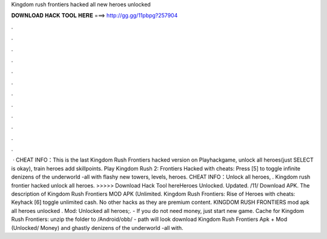 Kingdom rush frontiers hacked all new heroes unlocked

𝐃𝐎𝐖𝐍𝐋𝐎𝐀𝐃 𝐇𝐀𝐂𝐊 𝐓𝐎𝐎𝐋 𝐇𝐄𝐑𝐄 ===> http://gg.gg/11pbpg?257904

.

.

.

.

.

.

.

.

.

.

.

.

 · CHEAT INFO：This is the last Kingdom Rush Frontiers hacked version on Playhackgame, unlock all heroes(just SELECT is okay), train heroes add skillpoints. Play Kingdom Rush 2: Frontiers Hacked with cheats: Press [5] to toggle infinite denizens of the underworld -all with flashy new towers, levels, heroes. CHEAT INFO：Unlock all heroes, . Kingdom rush frontier hacked unlock all heroes. >>>>> Download Hack Tool hereHeroes Unlocked. Updated. /11/ Download APK. The description of Kingdom Rush Frontiers MOD APK (Unlimited. Kingdom Rush Frontiers: Rise of Heroes with cheats: Keyhack [6] toggle unlimited cash. No other hacks as they are premium content. KINGDOM RUSH FRONTIERS mod apk all heroes unlocked . Mod: Unlocked all heroes;. - If you do not need money, just start new game. Cache for Kingdom Rush Frontiers: unzip the folder to /Android/obb/ - path will look download Kingdom Rush Frontiers Apk + Mod (Unlocked/ Money) and ghastly denizens of the underworld -all with.